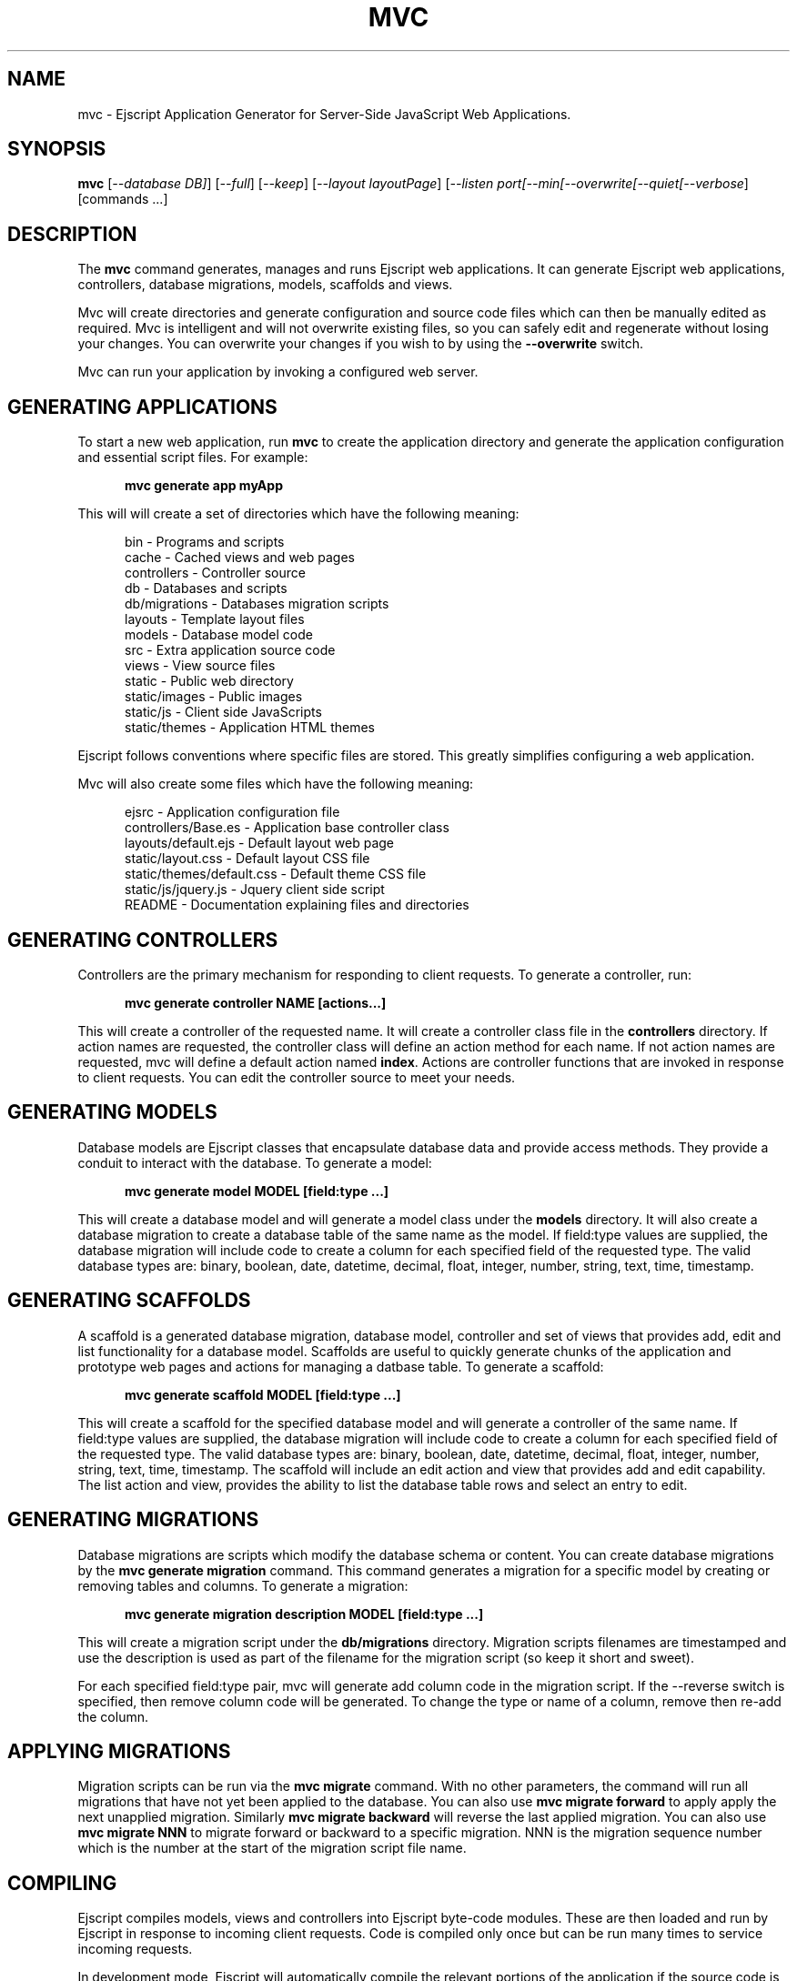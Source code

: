.TH MVC "1" "December 2011" "mvc" "User Commands"
.SH NAME
mvc \- Ejscript Application Generator for Server-Side JavaScript Web Applications.
.SH SYNOPSIS
.B mvc
[\fI--database DB]\fR] 
[\fI--full\fR]
[\fI--keep\fR]
[\fI--layout layoutPage\fR]
[\fI--listen port\R]
[\fI--min\R]
[\fI--overwrite\R]
[\fI--quiet\R]
[\fI--verbose\fR]
[commands ...]
.SH DESCRIPTION
The \fBmvc\fR command generates, manages and runs Ejscript web applications.
It can generate Ejscript web applications, controllers, database migrations, models, scaffolds and views.
.PP
Mvc will create directories and generate configuration and source code files which can then be manually 
edited as required.  Mvc is intelligent and will not overwrite existing files, so you can safely edit 
and regenerate without losing your changes. You can overwrite your changes if you wish to by using 
the \fB--overwrite\fR switch.
.PP
Mvc can run your application by invoking a configured web server.
.SH GENERATING APPLICATIONS
To start a new web application, run \fBmvc\fR to create the application directory and generate the application
configuration and essential script files. For example:

.RS 5
 \fBmvc generate app myApp\fR
.RE
.PP
This will will create a set of directories which have the following meaning: 

.RS 5
 bin            - Programs and scripts
 cache          - Cached views and web pages
 controllers    - Controller source
 db             - Databases and scripts
 db/migrations  - Databases migration scripts
 layouts        - Template layout files
 models         - Database model code
 src            - Extra application source code
 views          - View source files
 static         - Public web directory
 static/images  - Public images
 static/js      - Client side JavaScripts
 static/themes  - Application HTML themes
.RE
.PP
Ejscript follows conventions where specific files are stored. This greatly simplifies configuring a web application.
.PP
Mvc will also create some files which have the following meaning:
.RS 5

 ejsrc                       - Application configuration file
 controllers/Base.es         - Application base controller class
 layouts/default.ejs         - Default layout web page
 static/layout.css           - Default layout CSS file
 static/themes/default.css   - Default theme CSS file
 static/js/jquery.js         - Jquery client side script
 README                      - Documentation explaining files and directories
.RE
.SH GENERATING CONTROLLERS
Controllers are the primary mechanism for responding to client requests. To generate a controller, 
run:
.RS 5

 \fBmvc generate controller NAME [actions...]\fR
.RE
.PP
This will create a controller of the requested name. It will create a controller class file in the \fBcontrollers\fR
directory. If action names are requested, the controller class will define an action method for each
name. If not action names are requested, mvc will define a default action named \fBindex\fR.
Actions are controller functions that are invoked in response to client requests. You can edit the controller
source to meet your needs.
.SH GENERATING MODELS
Database models are Ejscript classes that encapsulate database data and provide access methods. They provide a 
conduit to interact with the database. To generate a model:
.RS 5

 \fBmvc generate model MODEL [field:type ...]\fR
.RE

This will create a database model and will generate a model class under the \fBmodels\fR directory.
It will also create a database migration to create a database table of the same name as the model.
If field:type values are supplied, the database migration will include code to create a column for each 
specified field of the requested type. The valid database types are: binary, boolean, date, datetime, decimal, 
float, integer, number, string, text, time, timestamp.

.SH GENERATING SCAFFOLDS
.PP
A scaffold is a generated database migration, database model, controller and set of views that provides add, edit 
and list functionality for a database model.
Scaffolds are useful to quickly generate chunks of the application and prototype web pages and actions for 
managing a datbase table.
To generate a scaffold:
.RS 5

 \fBmvc generate scaffold MODEL [field:type ...]\fR
.RE
.PP
This will create a scaffold for the specified database model and will generate a controller of the same name.
If field:type values are supplied, the database migration will include code to create a column for each 
specified field of the requested type. The valid database types are: binary, boolean, date, datetime, decimal, 
float, integer, number, string, text, time, timestamp.
The scaffold will include an edit action and view that provides add and edit capability. The list action and view, 
provides the ability to list the database table rows and select an entry to edit.
.SH GENERATING MIGRATIONS
Database migrations are scripts which modify the database schema or content. You can create database migrations 
by the \fBmvc generate migration\fR command. This command generates a migration
for a specific model by creating or removing tables and columns. To generate a migration:
.RS 5

 \fBmvc generate migration description MODEL [field:type ...]\fR
.RE
.PP
This will create a migration script under the \fBdb/migrations\fR directory. Migration scripts filenames are timestamped
and use the description is used as part of the filename for the migration script (so keep it short and sweet). 
.PP
For each specified field:type pair, mvc
will generate add column code in the migration script. If the --reverse switch is specified, then remove column code
will be generated. To change the type or name of a column, remove then re-add the column. 
.PP
.SH APPLYING MIGRATIONS
Migration scripts can be run via the \fBmvc migrate\fR command. With no other parameters, the command will run
all migrations that have not yet been applied to the database. You can also use \fBmvc migrate forward\fR to apply
apply the next unapplied migration. Similarly \fBmvc migrate backward\fR will reverse the last applied migration.
You can also use \fBmvc migrate NNN\fR to migrate forward or backward to a specific migration. NNN is the migration 
sequence number which is the number at the start of the migration script file name.

.SH COMPILING
Ejscript compiles models, views and controllers into Ejscript byte-code modules. These are then loaded and
run by Ejscript in response to incoming client requests. Code is compiled only once but can be run many times to
service incoming requests.
.PP
In development mode, Ejscript will automatically compile the relevant portions of the application if the source code
is modified. It can intelligently recompile views, actions, controllers and database models as required. However, you
can also explicilty recompile portions or the complete appliction.
.PP
Mvc can recompile everything via:

.RS 5
 \fBmvc compile\fR

.RE
This will compile each controller and view and also recompile the application and module source code. Module files for
each component will be generated.
.PP
Mvc also provides options for you to individually compile controllers and views. To recompile named views or controllers:
.RS 5

 \fBmvc compile view NAMES ...\fR

 \fBmvc compile controller NAMES ...\fR

.RE
.PP
Models are compiled with application code into a single module file. To recompile the models and application source code:
.RS 5

 \fBmvc compile app\fR
.RE
.PP
To compile the entire application and produce a single module file:
.RS 5

 \fBmvc compile all\fR
.RE
.PP
To compile stand-alone Ejscript web pages:
.RS 5

 \fBmvc compile path/name.ejs...\fR.
.RE
.PP
When compiling views, you can use the \fB--keep\fR switch to preserve the intermediate generated Ejscript source file.
.SH RUNNING
.PP
To run your application:
.RS 5

 \fBmvc run\fR
.RE
.PP
This requires that your config/config.ecf file be modified to define command to run your web server.
.SH CLEANING
To clean all generated module files:
.RS 5

 \fBmvc clean\fR
.RE
.SH OPTIONS
.PP 
Mvc has the following command usage patterns:

.RS 5
 mvc clean
 mvc compile [all | app | controller names | model names | view names]
 mvc compile path/name.ejs ...
 mvc generate [app name | controller name [action [, action] ...]| model name]
 mvc generate scaffold model [controller] [action [, action]...]
 mvc run
.RE
.TP 6
\fB\--database connector\fR
Select a database connector to use. Currently this switch is not implemented and sqlite is the only connector supported. 
.TP 6
\fB\--keep\fR
Preserve generated intermediate Ejscript source files. These files are generated when blending views with 
layout pages.
.TP 6
\fB\--layout layoutPage\fR
Change the name of the default layout page if a view does not explicitly specify a layout page.
.TP 6
\fB\--overwrite\fR
Overwrite existing files. Mvc normally will not overwrite existing files. This is to preserve user changes to 
previously generated files.

.TP 6
\fB\--search ejsPath\fR
Set the module search path. The module search path is a set of directories that the \fBmvc\fR command will use
when locating and loading Ejscript modules.  The search path will always have some system directories appended 
to the end. These include paths specified via the \fB\ EJSPATH\fR environment variable and key system directories
such as the Ejscript system module directory and the directory containing the \fBmvc\fR command.
.IP
The search path value is similar in format to the system PATH variable format. 
On windows, path segments are separated by ";" and on Linux, Unix, FreeBSD and MAC, the path segments are separated 
by ":" delimiters.
.IP
Given a module named "a.b.c" in a script, \fBmvc\fR will use the following search strategy to locate the module:
.IP
1. Search for a module file named "a.b.c.mod"
.IP
2. Search for a module file named "a/b/c.mod"
.IP
3. Search for a module file named "a.b.c.mod" in the search path
.IP
4. Search for a module file named c.mod in the search path

.TP 6
\fB\--verbose\fR or \fB\-v\fR
Run in verbose mode and trace actions to the console.
.PP
.SH "REPORTING BUGS"
Report bugs to dev@embedthis.com.

.SH COPYRIGHT
Copyright \(co Embedthis Software. Ejscript is a trademark of Embedthis Software.

.br
.SH "SEE ALSO"
ejsc, ejs, ejsmod
